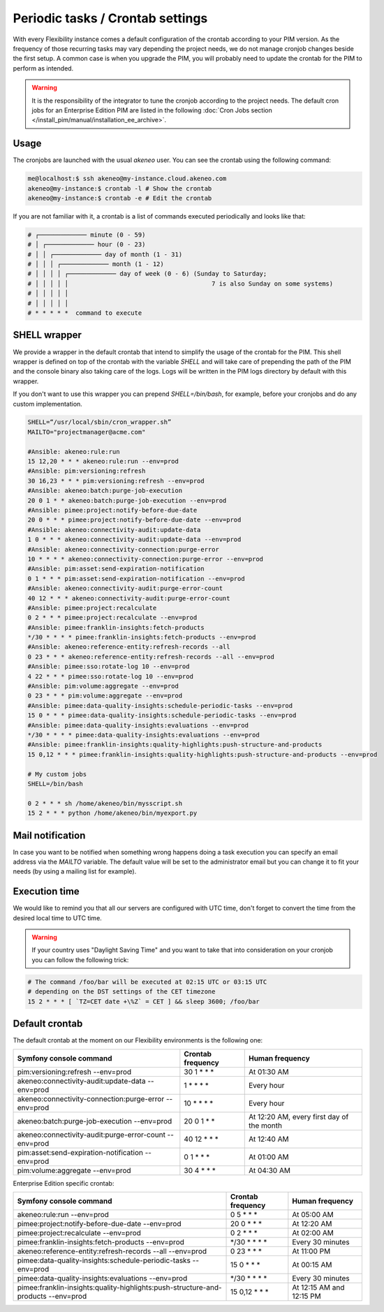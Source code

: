 Periodic tasks / Crontab settings
=================================

With every Flexibility instance comes a default configuration of the crontab according to your PIM version.
As the frequency of those recurring tasks may vary depending the project needs, we do not manage cronjob changes beside the first setup.
A common case is when you upgrade the PIM, you will probably need to update the crontab for the PIM to perform as intended.

.. warning::

    It is the responsibility of the integrator to tune the cronjob according to the project needs. The default cron jobs for an Enterprise Edition PIM are listed in the following :doc:`Cron Jobs section </install_pim/manual/installation_ee_archive>`.

Usage
-----

The cronjobs are launched with the usual `akeneo` user. You can see the crontab using the following command:

.. code-block:: bash

    me@localhost:$ ssh akeneo@my-instance.cloud.akeneo.com
    akeneo@my-instance:$ crontab -l # Show the crontab
    akeneo@my-instance:$ crontab -e # Edit the crontab

If you are not familiar with it, a crontab is a list of commands executed periodically and looks like that:

.. code-block:: bash

    # ┌───────────── minute (0 - 59)
    # │ ┌───────────── hour (0 - 23)
    # │ │ ┌───────────── day of month (1 - 31)
    # │ │ │ ┌───────────── month (1 - 12)
    # │ │ │ │ ┌───────────── day of week (0 - 6) (Sunday to Saturday;
    # │ │ │ │ │                                       7 is also Sunday on some systems)
    # │ │ │ │ │
    # │ │ │ │ │
    # * * * * *  command to execute


SHELL wrapper
-------------

We provide a wrapper in the default crontab that intend to simplify the usage of the crontab for the PIM.
This shell wrapper is defined on top of the crontab with the variable *SHELL* and will take care of prepending the path of the PIM
and the console binary also taking care of the logs. Logs will be written in the PIM logs directory by default with this wrapper.

If you don't want to use this wrapper you can prepend `SHELL=/bin/bash`, for example, before your cronjobs and do any custom implementation.

.. code-block:: bash

    SHELL=“/usr/local/sbin/cron_wrapper.sh”
    MAILTO="projectmanager@acme.com"

    #Ansible: akeneo:rule:run
    15 12,20 * * * akeneo:rule:run --env=prod
    #Ansible: pim:versioning:refresh
    30 16,23 * * * pim:versioning:refresh --env=prod
    #Ansible: akeneo:batch:purge-job-execution
    20 0 1 * * akeneo:batch:purge-job-execution --env=prod
    #Ansible: pimee:project:notify-before-due-date
    20 0 * * * pimee:project:notify-before-due-date --env=prod
    #Ansible: akeneo:connectivity-audit:update-data
    1 0 * * * akeneo:connectivity-audit:update-data --env=prod
    #Ansible: akeneo:connectivity-connection:purge-error
    10 * * * * akeneo:connectivity-connection:purge-error --env=prod
    #Ansible: pim:asset:send-expiration-notification
    0 1 * * * pim:asset:send-expiration-notification --env=prod
    #Ansible: akeneo:connectivity-audit:purge-error-count
    40 12 * * * akeneo:connectivity-audit:purge-error-count
    #Ansible: pimee:project:recalculate
    0 2 * * * pimee:project:recalculate --env=prod
    #Ansible: pimee:franklin-insights:fetch-products
    */30 * * * * pimee:franklin-insights:fetch-products --env=prod
    #Ansible: akeneo:reference-entity:refresh-records --all
    0 23 * * * akeneo:reference-entity:refresh-records --all --env=prod
    #Ansible: pimee:sso:rotate-log 10 --env=prod
    4 22 * * * pimee:sso:rotate-log 10 --env=prod
    #Ansible: pim:volume:aggregate --env=prod
    0 23 * * * pim:volume:aggregate --env=prod
    #Ansible: pimee:data-quality-insights:schedule-periodic-tasks --env=prod
    15 0 * * * pimee:data-quality-insights:schedule-periodic-tasks --env=prod
    #Ansible: pimee:data-quality-insights:evaluations --env=prod
    */30 * * * * pimee:data-quality-insights:evaluations --env=prod
    #Ansible: pimee:franklin-insights:quality-highlights:push-structure-and-products
    15 0,12 * * * pimee:franklin-insights:quality-highlights:push-structure-and-products --env=prod

    # My custom jobs
    SHELL=/bin/bash

    0 2 * * * sh /home/akeneo/bin/mysscript.sh
    15 2 * * * python /home/akeneo/bin/myexport.py

Mail notification
-----------------

In case you want to be notified when something wrong happens doing a task execution you can specify an email address via the *MAILTO* variable.
The default value will be set to the administrator email but you can change it to fit your needs (by using a mailing list for example).

Execution time
--------------

We would like to remind you that all our servers are configured with UTC time, don't forget to convert the time from the desired local time to UTC time.

.. warning::

    If your country uses "Daylight Saving Time" and you want to take that into consideration on your cronjob you can follow the following trick:

.. code-block:: bash

    # The command /foo/bar will be executed at 02:15 UTC or 03:15 UTC
    # depending on the DST settings of the CET timezone
    15 2 * * * [ `TZ=CET date +\%Z` = CET ] && sleep 3600; /foo/bar

Default crontab
---------------

The default crontab at the moment on our Flexibility environments is the following one:

+---------------------------------------------------------+-------------------+--------------------------------------------+
| Symfony console command                                 | Crontab frequency | Human frequency                            |
+=========================================================+===================+============================================+
| pim:versioning:refresh --env=prod                       | 30 1 \* \* \*     | At 01:30 AM                                |
+---------------------------------------------------------+-------------------+--------------------------------------------+
| akeneo:connectivity-audit:update-data --env=prod        | 1 \* \* \* \*     | Every hour                                 |
+---------------------------------------------------------+-------------------+--------------------------------------------+
| akeneo:connectivity-connection:purge-error --env=prod   | 10 \* \* \* \*    | Every hour                                 |
+---------------------------------------------------------+-------------------+--------------------------------------------+
| akeneo:batch:purge-job-execution --env=prod             | 20 0 1 \* \*      | At 12:20 AM, every first day of the month  |
+---------------------------------------------------------+-------------------+--------------------------------------------+
| akeneo:connectivity-audit:purge-error-count --env=prod  | 40 12 \* \* \*    | At 12:40 AM                                |
+---------------------------------------------------------+-------------------+--------------------------------------------+
| pim:asset:send-expiration-notification --env=prod       | 0 1 \* \* \*      | At 01:00 AM                                |
+---------------------------------------------------------+-------------------+--------------------------------------------+
| pim:volume:aggregate --env=prod                         | 30 4 \* \* \*     | At 04:30 AM                                |
+---------------------------------------------------------+-------------------+--------------------------------------------+

Enterprise Edition specific crontab:

+-----------------------------------------------------------------------------------+---------------------+--------------------------+
| Symfony console command                                                           | Crontab frequency   | Human frequency          |
+===================================================================================+=====================+==========================+
| akeneo:rule:run --env=prod                                                        | 0 5 \* \* \*        | At 05:00 AM              |
+-----------------------------------------------------------------------------------+---------------------+--------------------------+
| pimee:project:notify-before-due-date --env=prod                                   | 20 0 \* \* \*       | At 12:20 AM              |
+-----------------------------------------------------------------------------------+---------------------+--------------------------+
| pimee:project:recalculate --env=prod                                              | 0 2 \* \* \*        | At 02:00 AM              |
+-----------------------------------------------------------------------------------+---------------------+--------------------------+
| pimee:franklin-insights:fetch-products --env=prod                                 | \*/30 \* \* \* \*   | Every 30 minutes         |
+-----------------------------------------------------------------------------------+---------------------+--------------------------+
| akeneo:reference-entity:refresh-records --all --env=prod                          | 0 23 \* \* \*       | At 11:00 PM              |
+-----------------------------------------------------------------------------------+---------------------+--------------------------+
| pimee:data-quality-insights:schedule-periodic-tasks --env=prod                    | 15 0 \* \* \*       | At 00:15 AM              |
+-----------------------------------------------------------------------------------+---------------------+--------------------------+
| pimee:data-quality-insights:evaluations --env=prod                                | \*/30 \* \* \* \*   | Every 30 minutes         |
+-----------------------------------------------------------------------------------+---------------------+--------------------------+
| pimee:franklin-insights:quality-highlights:push-structure-and-products --env=prod | 15 0,12 \* \* \*    | At 12:15 AM and 12:15 PM |
+-----------------------------------------------------------------------------------+---------------------+--------------------------+

